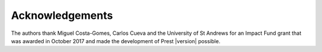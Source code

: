 Acknowledgements
================

The authors thank Miguel Costa-Gomes, Carlos Cueva and the University of St Andrews 
for an Impact Fund grant that was awarded in October 2017 
and made the development of Prest |version| possible.